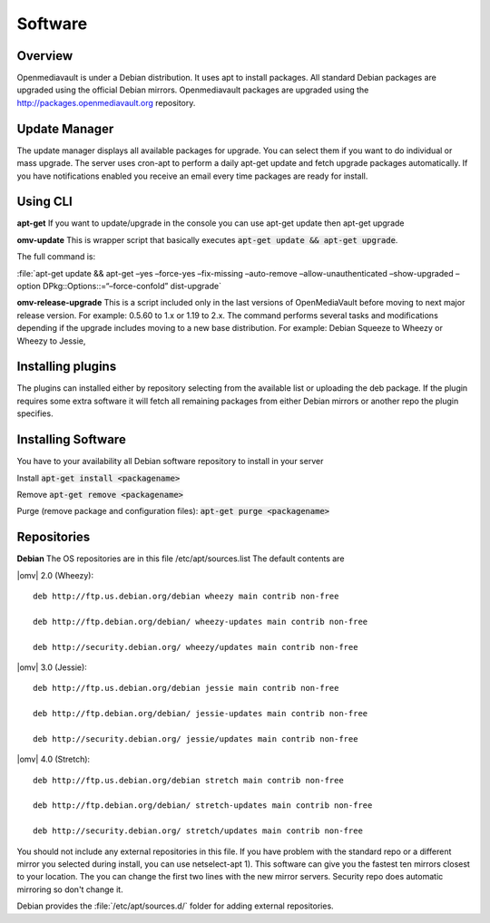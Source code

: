 Software
####

Overview
----

Openmediavault is under a Debian distribution. It uses apt to install packages. All standard Debian packages are upgraded using the official Debian mirrors. Openmediavault packages are upgraded using the http://packages.openmediavault.org repository.

Update Manager
----

The update manager displays all available packages for upgrade. You can select them if you want to do individual or mass upgrade. The server uses cron-apt to perform a daily apt-get update and fetch upgrade packages automatically. If you have notifications enabled you receive an email every time packages are ready for install.

Using CLI
----

**apt-get**
If you want to update/upgrade in the console you can use apt-get update then apt-get upgrade

**omv-update**
This is wrapper script that basically executes :code:`apt-get update && apt-get upgrade`. 

The full command is:

:file:`apt-get update && apt-get –yes –force-yes –fix-missing –auto-remove –allow-unauthenticated –show-upgraded –option DPkg::Options::=“–force-confold” dist-upgrade`

**omv-release-upgrade**
This is a script included only in the last versions of OpenMediaVault before moving to next major release version. For example: 0.5.60 to 1.x or 1.19 to 2.x. The command performs several tasks and modifications depending if the upgrade includes moving to a new base distribution. For example: Debian Squeeze to Wheezy or Wheezy to Jessie,

Installing plugins
----
The plugins can installed either by repository selecting from the available list or uploading the deb package. If the plugin requires some extra software it will fetch all remaining packages from either Debian mirrors or another repo the plugin specifies. 

Installing Software
----

You have to your availability all Debian software repository to install in your server

Install :code:`apt-get install <packagename>`

Remove :code:`apt-get remove <packagename>`

Purge (remove package and configuration files): :code:`apt-get purge <packagename>`

Repositories
----

**Debian**
The OS repositories are in this file /etc/apt/sources.list The default contents are

|omv| 2.0 (Wheezy)::

	deb http://ftp.us.debian.org/debian wheezy main contrib non-free

	deb http://ftp.debian.org/debian/ wheezy-updates main contrib non-free

	deb http://security.debian.org/ wheezy/updates main contrib non-free


|omv| 3.0 (Jessie)::

	deb http://ftp.us.debian.org/debian jessie main contrib non-free

	deb http://ftp.debian.org/debian/ jessie-updates main contrib non-free

	deb http://security.debian.org/ jessie/updates main contrib non-free

|omv| 4.0 (Stretch)::

	deb http://ftp.us.debian.org/debian stretch main contrib non-free

	deb http://ftp.debian.org/debian/ stretch-updates main contrib non-free

	deb http://security.debian.org/ stretch/updates main contrib non-free

You should not include any external repositories in this file. If you have problem with the standard repo or a different mirror you selected during install, you can use netselect-apt 1). This software can give you the fastest ten mirrors closest to your location. The you can change the first two lines with the new mirror servers. Security repo does automatic mirroring so don't change it.

Debian provides the :file:`/etc/apt/sources.d/` folder for adding external repositories.